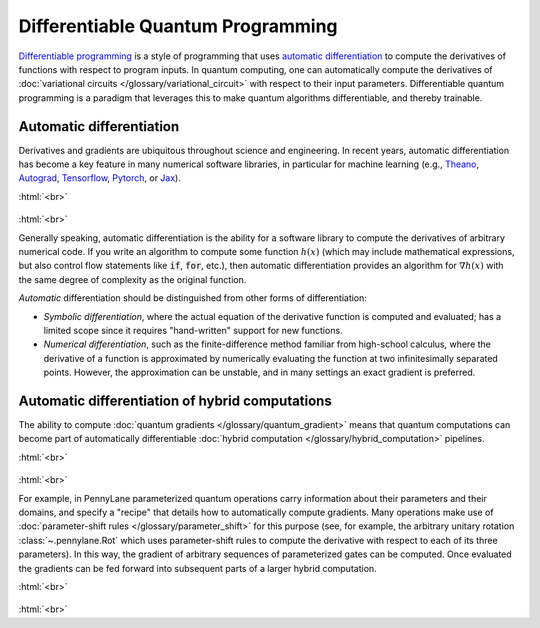 .. role:: html(raw)
   :format: html

.. _glossary_differentiable_quantum_programming:

Differentiable Quantum Programming
==================================

`Differentiable programming
<https://en.wikipedia.org/wiki/Differentiable_programming>`_ is a style of
programming that uses `automatic differentiation
<https://en.wikipedia.org/wiki/Automatic_differentiation>`_ to compute the
derivatives of functions with respect to program inputs. In quantum computing,
one can automatically compute the derivatives of :doc:`variational circuits
</glossary/variational_circuit>` with respect to their input
parameters. Differentiable quantum programming is a paradigm that leverages this
to make quantum algorithms differentiable, and thereby trainable.


Automatic differentiation
-------------------------

Derivatives and gradients are ubiquitous throughout science and engineering.
In recent years, automatic differentiation has become a key feature in many numerical software libraries,
in particular for machine learning (e.g., Theano_, Autograd_, Tensorflow_,
Pytorch_, or Jax_).

:html:`<br>`

.. figure:: ../_static/concepts/autodiff_classical.png
    :align: center
    :width: 30%
    :target: javascript:void(0);

:html:`<br>`

Generally speaking, automatic differentiation is the ability for a software library to compute
the derivatives of arbitrary numerical code. If you write an algorithm to compute some
function :math:`h(x)` (which may include mathematical expressions, but also control flow
statements like :code:`if`, :code:`for`, etc.), then automatic differentiation provides an
algorithm for :math:`\nabla h(x)` with the same degree of complexity as the original function.

*Automatic* differentiation should be distinguished from other forms of differentiation:

* *Symbolic differentiation*, where the actual equation of the derivative function is computed and
  evaluated; has a limited scope since it requires "hand-written" support for new functions.
* *Numerical differentiation*, such as the finite-difference
  method familiar from high-school calculus, where the derivative of a function is approximated by
  numerically evaluating the function at two infinitesimally separated points. However, the approximation can be
  unstable, and in many settings an exact gradient is preferred.


Automatic differentiation of hybrid computations
------------------------------------------------

The ability to compute :doc:`quantum gradients </glossary/quantum_gradient>`
means that quantum computations can become part of automatically differentiable
:doc:`hybrid computation </glossary/hybrid_computation>` pipelines.

:html:`<br>`

.. figure:: ../_static/concepts/autodiff_quantum.png
    :align: center
    :width: 30%
    :target: javascript:void(0);

:html:`<br>`

For example, in PennyLane parameterized quantum operations carry information
about their parameters and their domains, and specify a "recipe" that details
how to automatically compute gradients. Many operations make use of
:doc:`parameter-shift rules </glossary/parameter_shift>` for this purpose (see,
for example, the arbitrary unitary rotation :class:`~.pennylane.Rot` which uses
parameter-shift rules to compute the derivative with respect to each of its
three parameters). In this way, the gradient of arbitrary sequences of
parameterized gates can be computed. Once evaluated the gradients can be fed
forward into subsequent parts of a larger hybrid computation.

:html:`<br>`

.. figure:: ../_static/concepts/autodiff_quantum_circuit.svg
    :align: center
    :width: 60%
    :target: javascript:void(0);

:html:`<br>`

.. _Theano: https://github.com/Theano/Theano
.. _Autograd: https://github.com/HIPS/autograd
.. _Tensorflow: http://tensorflow.org/
.. _Pytorch: https://pytorch.org/
.. _Jax: https://github.com/google/jax
